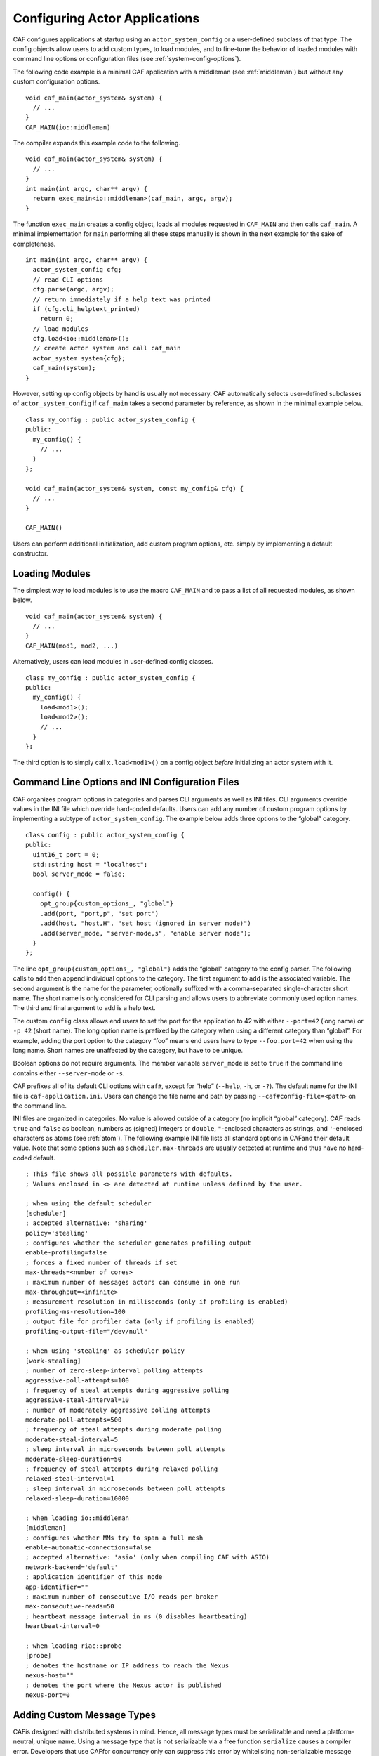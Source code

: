 .. _system-config:

Configuring Actor Applications
==============================

CAF configures applications at startup using an ``actor_system_config`` or a user-defined subclass of that type. The config objects allow users to add custom types, to load modules, and to fine-tune the behavior of loaded modules with command line options or configuration files (see :ref:`system-config-options`).

The following code example is a minimal CAF application with a middleman (see :ref:`middleman`) but without any custom configuration options.

::

    void caf_main(actor_system& system) {
      // ...
    }
    CAF_MAIN(io::middleman)

The compiler expands this example code to the following.

::

    void caf_main(actor_system& system) {
      // ...
    }
    int main(int argc, char** argv) {
      return exec_main<io::middleman>(caf_main, argc, argv);
    }

The function ``exec_main`` creates a config object, loads all modules requested in ``CAF_MAIN`` and then calls ``caf_main``. A minimal implementation for ``main`` performing all these steps manually is shown in the next example for the sake of completeness.

::

    int main(int argc, char** argv) {
      actor_system_config cfg;
      // read CLI options
      cfg.parse(argc, argv);
      // return immediately if a help text was printed
      if (cfg.cli_helptext_printed)
        return 0;
      // load modules
      cfg.load<io::middleman>();
      // create actor system and call caf_main
      actor_system system{cfg};
      caf_main(system);
    }

However, setting up config objects by hand is usually not necessary. CAF automatically selects user-defined subclasses of ``actor_system_config`` if ``caf_main`` takes a second parameter by reference, as shown in the minimal example below.

::

    class my_config : public actor_system_config {
    public:
      my_config() {
        // ...
      }
    };

    void caf_main(actor_system& system, const my_config& cfg) {
      // ...
    }

    CAF_MAIN()

Users can perform additional initialization, add custom program options, etc. simply by implementing a default constructor.

.. _system-config-module:

Loading Modules
---------------

The simplest way to load modules is to use the macro ``CAF_MAIN`` and to pass a list of all requested modules, as shown below.

::

    void caf_main(actor_system& system) {
      // ...
    }
    CAF_MAIN(mod1, mod2, ...)

Alternatively, users can load modules in user-defined config classes.

::

    class my_config : public actor_system_config {
    public:
      my_config() {
        load<mod1>();
        load<mod2>();
        // ...
      }
    };

The third option is to simply call ``x.load<mod1>()`` on a config object *before* initializing an actor system with it.

.. _system-config-options:

Command Line Options and INI Configuration Files
------------------------------------------------

CAF organizes program options in categories and parses CLI arguments as well as INI files. CLI arguments override values in the INI file which override hard-coded defaults. Users can add any number of custom program options by implementing a subtype of ``actor_system_config``. The example below adds three options to the “global” category.

::

    class config : public actor_system_config {
    public:
      uint16_t port = 0;
      std::string host = "localhost";
      bool server_mode = false;

      config() {
        opt_group{custom_options_, "global"}
        .add(port, "port,p", "set port")
        .add(host, "host,H", "set host (ignored in server mode)")
        .add(server_mode, "server-mode,s", "enable server mode");
      }
    };

The line ``opt_group{custom_options_, "global"}`` adds the “global” category to the config parser. The following calls to ``add`` then append individual options to the category. The first argument to ``add`` is the associated variable. The second argument is the name for the parameter, optionally suffixed with a comma-separated single-character short name. The short name is only considered for CLI parsing and allows users to abbreviate commonly used option names. The third and final argument to ``add`` is a help text.

The custom ``config`` class allows end users to set the port for the application to 42 with either ``--port=42`` (long name) or ``-p 42`` (short name). The long option name is prefixed by the category when using a different category than “global”. For example, adding the port option to the category “foo” means end users have to type ``--foo.port=42`` when using the long name. Short names are unaffected by the category, but have to be unique.

Boolean options do not require arguments. The member variable ``server_mode`` is set to ``true`` if the command line contains either ``--server-mode`` or ``-s``.

CAF prefixes all of its default CLI options with ``caf#``, except for “help” (``--help``, ``-h``, or ``-?``). The default name for the INI file is ``caf-application.ini``. Users can change the file name and path by passing ``--caf#config-file=<path>`` on the command line.

INI files are organized in categories. No value is allowed outside of a category (no implicit “global” category). CAF reads ``true`` and ``false`` as boolean, numbers as (signed) integers or ``double``, ``"``-enclosed characters as strings, and ``'``-enclosed characters as atoms (see :ref:`atom`). The following example INI file lists all standard options in CAFand their default value. Note that some options such as ``scheduler.max-threads`` are usually detected at runtime and thus have no hard-coded default.

::

    ; This file shows all possible parameters with defaults.
    ; Values enclosed in <> are detected at runtime unless defined by the user.

    ; when using the default scheduler
    [scheduler]
    ; accepted alternative: 'sharing'
    policy='stealing'
    ; configures whether the scheduler generates profiling output
    enable-profiling=false
    ; forces a fixed number of threads if set
    max-threads=<number of cores>
    ; maximum number of messages actors can consume in one run
    max-throughput=<infinite>
    ; measurement resolution in milliseconds (only if profiling is enabled)
    profiling-ms-resolution=100
    ; output file for profiler data (only if profiling is enabled)
    profiling-output-file="/dev/null"

    ; when using 'stealing' as scheduler policy
    [work-stealing]
    ; number of zero-sleep-interval polling attempts
    aggressive-poll-attempts=100
    ; frequency of steal attempts during aggressive polling
    aggressive-steal-interval=10
    ; number of moderately aggressive polling attempts
    moderate-poll-attempts=500
    ; frequency of steal attempts during moderate polling
    moderate-steal-interval=5
    ; sleep interval in microseconds between poll attempts
    moderate-sleep-duration=50
    ; frequency of steal attempts during relaxed polling
    relaxed-steal-interval=1
    ; sleep interval in microseconds between poll attempts
    relaxed-sleep-duration=10000

    ; when loading io::middleman
    [middleman]
    ; configures whether MMs try to span a full mesh
    enable-automatic-connections=false
    ; accepted alternative: 'asio' (only when compiling CAF with ASIO)
    network-backend='default'
    ; application identifier of this node
    app-identifier=""
    ; maximum number of consecutive I/O reads per broker
    max-consecutive-reads=50
    ; heartbeat message interval in ms (0 disables heartbeating)
    heartbeat-interval=0

    ; when loading riac::probe
    [probe]
    ; denotes the hostname or IP address to reach the Nexus
    nexus-host=""
    ; denotes the port where the Nexus actor is published
    nexus-port=0

.. _adding-custom-message-types:

Adding Custom Message Types
---------------------------

CAFis designed with distributed systems in mind. Hence, all message types must be serializable and need a platform-neutral, unique name. Using a message type that is not serializable via a free function ``serialize`` causes a compiler error. Developers that use CAFfor concurrency only can suppress this error by whitelisting non-serializable message types using the macro ``CAF_ALLOW_UNSAFE_MESSAGE_TYPE``:

::

    #define CAF_ALLOW_UNSAFE_MESSAGE_TYPE(type_name)                               \
      namespace caf {                                                              \
      template <>                                                                  \
      struct allowed_unsafe_message_type<type_name> : std::true_type {};           \
      }

CAF serializes objects by calling ``serialize(proc, x, 0)``, where the data processor ``proc`` is either a serializer or a deserializer. The third parameter is a ``const unsigned int``, which is never evaluated by CAF. The parameter exists for source compatibility with ``Boost.Serialize``. As an introductory example, we use the following POD type ``foo``.

::

    struct foo {
      std::vector<int> a;
      int b;
    };

To make ``foo`` serializable, we implement a free function ``serialize``. Serializers provide ``operator<<``, while deserializers provide ``operator>>``. Both types also allow ``operator&`` to allow users to write a single function covering loading and storing, as shown below.

::

    template <class Processor>
    void serialize(Processor& proc, foo& x, const unsigned int) {
      proc & x.a;
      proc & x.b;
    }

Finally, we give ``foo`` a platform-neutral name and add it to the list of serializable types.

::

    class config : public actor_system_config {
    public:
      config() {
        add_message_type<foo>("foo");
      }
    };

    void caf_main(actor_system& system, const config&) {

If loading and storing cannot be implemented in a single function, users can query whether the processor is loading or storing as shown below.

::

    template <class T>
    typename std::enable_if<T::is_saving::value>::type
    serialize(T& out, const foo& x, const unsigned int) {
    template <class T>
    typename std::enable_if<T::is_loading::value>::type
    serialize(T& in, foo& x, const unsigned int) {

.. _adding-custom-error-types:

Adding Custom Error Types
-------------------------

Adding a custom error type to the system is a convenience feature to allow improve the string representation. Error types can be added by implementing a render function and passing it to ``add_error_category``, as shown in :ref:`custom-error`.
